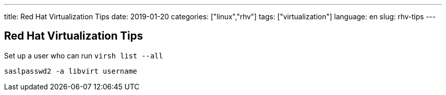 ---
title: Red Hat Virtualization Tips
date: 2019-01-20
categories: ["linux","rhv"]
tags: ["virtualization"]
language: en
slug: rhv-tips
---

== Red Hat Virtualization Tips

Set up a user who can run `virsh list --all`

 saslpasswd2 -a libvirt username
